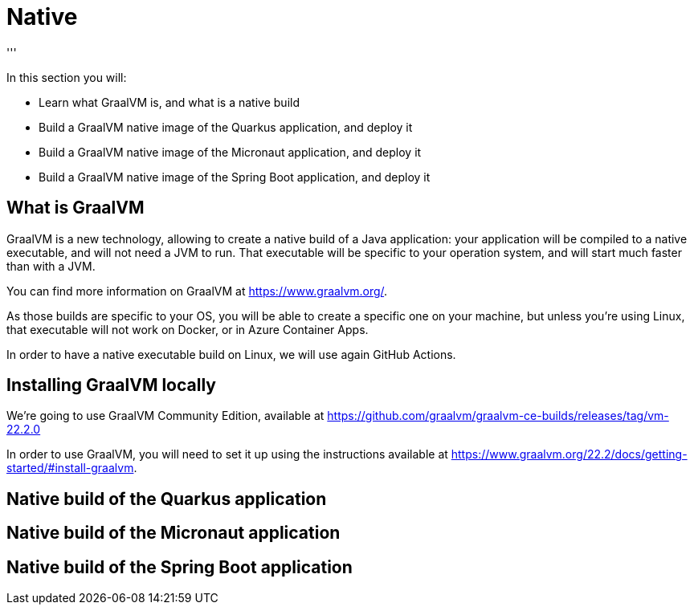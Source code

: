 [[native]]
= Native
'''

In this section you will:

* Learn what GraalVM is, and what is a native build
* Build a GraalVM native image of the Quarkus application, and deploy it
* Build a GraalVM native image of the Micronaut application, and deploy it
* Build a GraalVM native image of the Spring Boot application, and deploy it

== What is GraalVM

GraalVM is a new technology, allowing to create a native build of a Java application: your application
will be compiled to a native executable, and will not need a JVM to run. That executable will be specific
to your operation system, and will start much faster than with a JVM.

You can find more information on GraalVM at https://www.graalvm.org/[https://www.graalvm.org/].

As those builds are specific to your OS, you will be able to create a specific one on your machine, but 
unless you're using Linux, that executable will not work on Docker, or in Azure Container Apps.

In order to have a native executable build on Linux, we will use again GitHub Actions.

== Installing GraalVM locally

We're going to use GraalVM Community Edition, available at https://github.com/graalvm/graalvm-ce-builds/releases/tag/vm-22.2.0

In order to use GraalVM, you will need to set it up using the instructions available at https://www.graalvm.org/22.2/docs/getting-started/#install-graalvm[https://www.graalvm.org/22.2/docs/getting-started/#install-graalvm]. 

== Native build of the Quarkus application

== Native build of the Micronaut application

== Native build of the Spring Boot application

